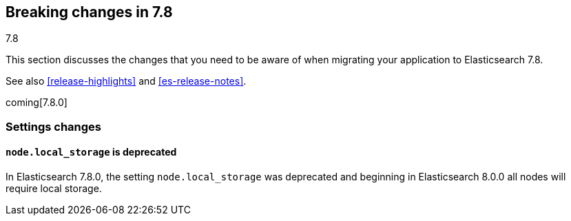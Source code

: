 [[breaking-changes-7.8]]
== Breaking changes in 7.8
++++
<titleabbrev>7.8</titleabbrev>
++++

This section discusses the changes that you need to be aware of when migrating
your application to Elasticsearch 7.8.

See also <<release-highlights>> and <<es-release-notes>>.

coming[7.8.0]

//NOTE: The notable-breaking-changes tagged regions are re-used in the
//Installation and Upgrade Guide

//tag::notable-breaking-changes[]

//end::notable-breaking-changes[]

[discrete]
[[breaking_78_settings_changes]]
=== Settings changes

[discrete]
[[deprecate-node-local-storage]]
==== `node.local_storage` is deprecated

In Elasticsearch 7.8.0, the setting `node.local_storage` was deprecated and
beginning in Elasticsearch 8.0.0 all nodes will require local storage.
